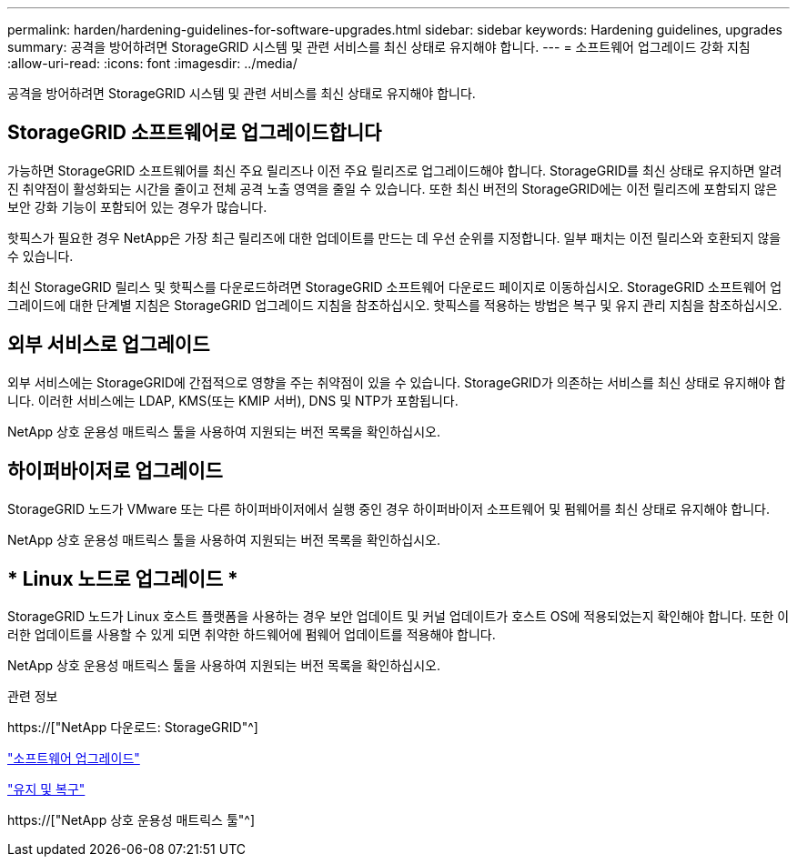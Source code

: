 ---
permalink: harden/hardening-guidelines-for-software-upgrades.html 
sidebar: sidebar 
keywords: Hardening guidelines, upgrades 
summary: 공격을 방어하려면 StorageGRID 시스템 및 관련 서비스를 최신 상태로 유지해야 합니다. 
---
= 소프트웨어 업그레이드 강화 지침
:allow-uri-read: 
:icons: font
:imagesdir: ../media/


[role="lead"]
공격을 방어하려면 StorageGRID 시스템 및 관련 서비스를 최신 상태로 유지해야 합니다.



== StorageGRID 소프트웨어로 업그레이드합니다

가능하면 StorageGRID 소프트웨어를 최신 주요 릴리즈나 이전 주요 릴리즈로 업그레이드해야 합니다. StorageGRID를 최신 상태로 유지하면 알려진 취약점이 활성화되는 시간을 줄이고 전체 공격 노출 영역을 줄일 수 있습니다. 또한 최신 버전의 StorageGRID에는 이전 릴리즈에 포함되지 않은 보안 강화 기능이 포함되어 있는 경우가 많습니다.

핫픽스가 필요한 경우 NetApp은 가장 최근 릴리즈에 대한 업데이트를 만드는 데 우선 순위를 지정합니다. 일부 패치는 이전 릴리스와 호환되지 않을 수 있습니다.

최신 StorageGRID 릴리스 및 핫픽스를 다운로드하려면 StorageGRID 소프트웨어 다운로드 페이지로 이동하십시오. StorageGRID 소프트웨어 업그레이드에 대한 단계별 지침은 StorageGRID 업그레이드 지침을 참조하십시오. 핫픽스를 적용하는 방법은 복구 및 유지 관리 지침을 참조하십시오.



== 외부 서비스로 업그레이드

외부 서비스에는 StorageGRID에 간접적으로 영향을 주는 취약점이 있을 수 있습니다. StorageGRID가 의존하는 서비스를 최신 상태로 유지해야 합니다. 이러한 서비스에는 LDAP, KMS(또는 KMIP 서버), DNS 및 NTP가 포함됩니다.

NetApp 상호 운용성 매트릭스 툴을 사용하여 지원되는 버전 목록을 확인하십시오.



== 하이퍼바이저로 업그레이드

StorageGRID 노드가 VMware 또는 다른 하이퍼바이저에서 실행 중인 경우 하이퍼바이저 소프트웨어 및 펌웨어를 최신 상태로 유지해야 합니다.

NetApp 상호 운용성 매트릭스 툴을 사용하여 지원되는 버전 목록을 확인하십시오.



== * Linux 노드로 업그레이드 *

StorageGRID 노드가 Linux 호스트 플랫폼을 사용하는 경우 보안 업데이트 및 커널 업데이트가 호스트 OS에 적용되었는지 확인해야 합니다. 또한 이러한 업데이트를 사용할 수 있게 되면 취약한 하드웨어에 펌웨어 업데이트를 적용해야 합니다.

NetApp 상호 운용성 매트릭스 툴을 사용하여 지원되는 버전 목록을 확인하십시오.

.관련 정보
https://["NetApp 다운로드: StorageGRID"^]

link:../upgrade/index.html["소프트웨어 업그레이드"]

link:../maintain/index.html["유지 및 복구"]

https://["NetApp 상호 운용성 매트릭스 툴"^]
